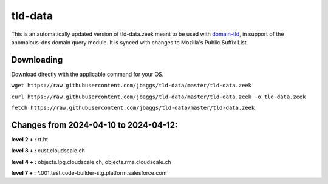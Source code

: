 tld-data
========
This is an automatically updated version of tld-data.zeek meant to be used
with domain-tld_, in support of the anomalous-dns domain query module. It
is synced with changes to Mozilla's Public Suffix List. 

.. _domain-tld: https://github.com/sethhall/domain-tld

Downloading
-----------
Download directly with the applicable command for your OS.

``wget https://raw.githubusercontent.com/jbaggs/tld-data/master/tld-data.zeek``

``curl https://raw.githubusercontent.com/jbaggs/tld-data/master/tld-data.zeek -o tld-data.zeek``

``fetch https://raw.githubusercontent.com/jbaggs/tld-data/master/tld-data.zeek``

Changes from 2024-04-10 to 2024-04-12:
--------------------------------------
**level 2 + :** rt.ht

**level 3 + :** cust.cloudscale.ch

**level 4 + :** objects.lpg.cloudscale.ch, objects.rma.cloudscale.ch

**level 7 + :** \*.001.test.code-builder-stg.platform.salesforce.com

